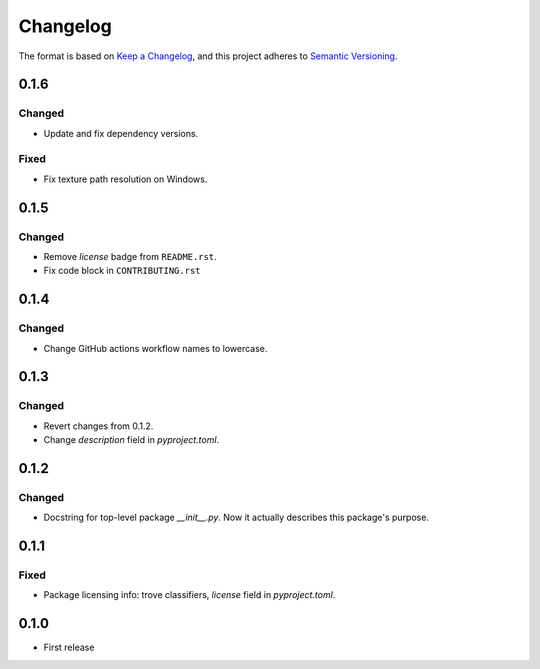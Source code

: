 =========
Changelog
=========

The format is based on `Keep a Changelog <https://keepachangelog.com/en/1.0.0/>`_,
and this project adheres to `Semantic Versioning <https://semver.org/spec/v2.0.0.html>`_.

0.1.6
-----

Changed
~~~~~~~

- Update and fix dependency versions.

Fixed
~~~~~

- Fix texture path resolution on Windows.

0.1.5
-----

Changed
~~~~~~~

- Remove `license` badge from ``README.rst``.
- Fix code block in ``CONTRIBUTING.rst``

0.1.4
-----

Changed
~~~~~~~

- Change GitHub actions workflow names to lowercase.

0.1.3
-----

Changed
~~~~~~~

- Revert changes from 0.1.2.
- Change `description` field in `pyproject.toml`.

0.1.2
-----

Changed
~~~~~~~

- Docstring for top-level package `__init__.py`.
  Now it actually describes this package's purpose.

0.1.1
-----

Fixed
~~~~~

- Package licensing info: trove classifiers, `license` field in `pyproject.toml`.

0.1.0
-----

- First release
